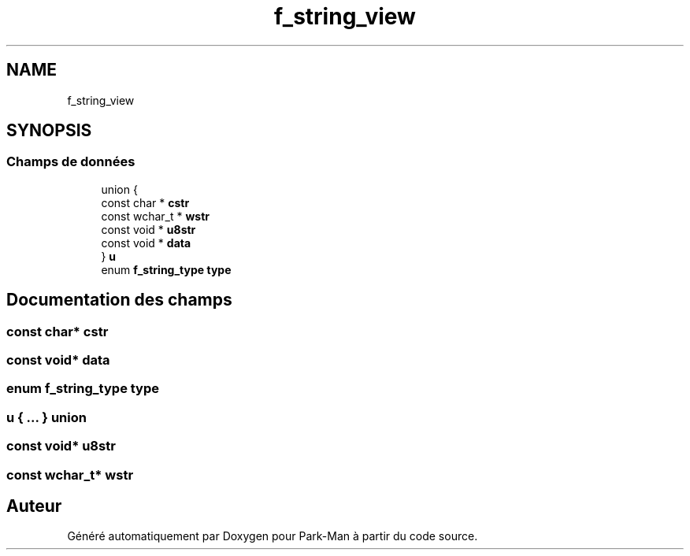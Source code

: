 .TH "f_string_view" 3 "Jeudi 29 Avril 2021" "Version 1.0.0" "Park-Man" \" -*- nroff -*-
.ad l
.nh
.SH NAME
f_string_view
.SH SYNOPSIS
.br
.PP
.SS "Champs de données"

.in +1c
.ti -1c
.RI "union {"
.br
.ti -1c
.RI "   const char * \fBcstr\fP"
.br
.ti -1c
.RI "   const wchar_t * \fBwstr\fP"
.br
.ti -1c
.RI "   const void * \fBu8str\fP"
.br
.ti -1c
.RI "   const void * \fBdata\fP"
.br
.ti -1c
.RI "} \fBu\fP"
.br
.ti -1c
.RI "enum \fBf_string_type\fP \fBtype\fP"
.br
.in -1c
.SH "Documentation des champs"
.PP 
.SS "const char* cstr"

.SS "const void* data"

.SS "enum \fBf_string_type\fP type"

.SS " u { \&.\&.\&. } union "

.SS "const void* u8str"

.SS "const wchar_t* wstr"


.SH "Auteur"
.PP 
Généré automatiquement par Doxygen pour Park-Man à partir du code source\&.
